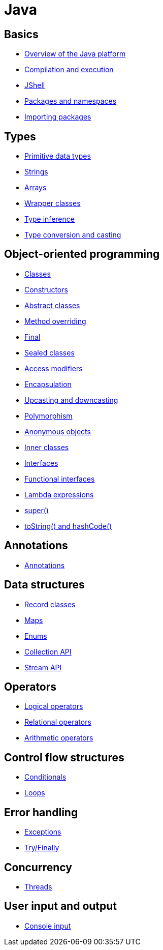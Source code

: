 = Java

== Basics

* link:./basics/platform.adoc[Overview of the Java platform]
* link:./basics/compilation-execution.adoc[Compilation and execution]
* link:./basics/jshell.adoc[JShell]
* link:./basics/packages-namespaces.adoc[Packages and namespaces]
* link:./basics/importing-packages.adoc[Importing packages]

== Types

* link:./types/primitives.adoc[Primitive data types]
* link:./types/strings.adoc[Strings]
* link:./types/arrays.adoc[Arrays]
* link:./types/wrapper-classes.adoc[Wrapper classes]
* link:./types/type-inference.adoc[Type inference]
* link:./types/type-conversion-and-casting.adoc[Type conversion and casting]

== Object-oriented programming

* link:./oop/classes.adoc[Classes]
* link:./oop/constructors.adoc[Constructors]
* link:./oop/abstract-classes.adoc[Abstract classes]
* link:./oop/method-overriding.adoc[Method overriding]
* link:./oop/final.adoc[Final]
* link:./oop/sealed-classes.adoc.adoc[Sealed classes]
* link:./oop/access-modifiers.adoc[Access modifiers]
* link:./oop/encapsulation.adoc[Encapsulation]
* link:./oop/upcasting-downcasting.adoc[Upcasting and downcasting]
* link:./oop/polymorphism.adoc[Polymorphism]
* link:./oop/anonymous-objects.adoc[Anonymous objects]
* link:./oop/inner-classes.adoc[Inner classes]
* link:./oop/interfaces.adoc[Interfaces]
* link:./oop/functional-interfaces.adoc[Functional interfaces]
* link:./oop/lambda-expressions.adoc[Lambda expressions]
* link:./oop/super.adoc[super()]
* link:./oop/tostring-hashcode.adoc[toString() and hashCode()]

== Annotations

* link:./annotations/annotations.adoc[Annotations]

== Data structures

* link:./structs/record-classes.adoc[Record classes]
* link:./structs/maps.adoc[Maps]
* link:./structs/enums.adoc[Enums]
* link:./structs/collection.adoc[Collection API]
* link:./structs/stream.adoc[Stream API]

== Operators

* link:./operators/logical.adoc[Logical operators]
* link:./operators/relational.adoc[Relational operators]
* link:./operators/arithmetic.adoc[Arithmetic operators]

== Control flow structures

* link:./control-flow/conditionals.adoc[Conditionals]
* link:./control-flow/loops.adoc[Loops]

== Error handling

* link:./errors/exceptions.adoc[Exceptions]
* link:./errors/try-finally.adoc[Try/Finally]

== Concurrency

* link:./concurrency/threads.adoc[Threads]

== User input and output

* link:./io/console-input.adoc[Console input]
